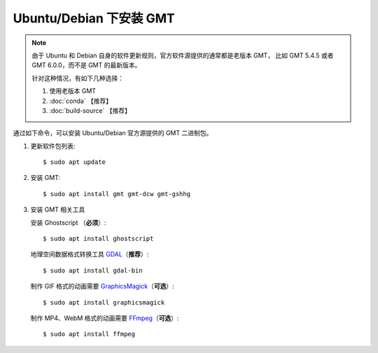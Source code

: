 Ubuntu/Debian 下安装 GMT
========================

.. note::

   由于 Ubuntu 和 Debian 自身的软件更新规则，官方软件源提供的通常都是老版本 GMT，
   比如 GMT 5.4.5 或者 GMT 6.0.0，而不是 GMT 的最新版本。

   针对这种情况，有如下几种选择：

   #. 使用老版本 GMT
   #. :doc:`conda` 【推荐】
   #. :doc:`build-source` 【推荐】

通过如下命令，可以安装 Ubuntu/Debian 官方源提供的 GMT 二进制包。

1.  更新软件包列表::

        $ sudo apt update

2.  安装 GMT::

        $ sudo apt install gmt gmt-dcw gmt-gshhg

3.  安装 GMT 相关工具

    安装 Ghostscript （\ **必须**\ ）::

        $ sudo apt install ghostscript

    地理空间数据格式转换工具 `GDAL <https://gdal.org/>`__\ （\ **推荐**\ ）::

        $ sudo apt install gdal-bin

    制作 GIF 格式的动画需要 `GraphicsMagick <http://www.graphicsmagick.org/>`__\ （\ **可选**\ ）::

        $ sudo apt install graphicsmagick

    制作 MP4、WebM 格式的动画需要 `FFmpeg <https://ffmpeg.org/>`__\ （\ **可选**\ ）::

        $ sudo apt install ffmpeg
